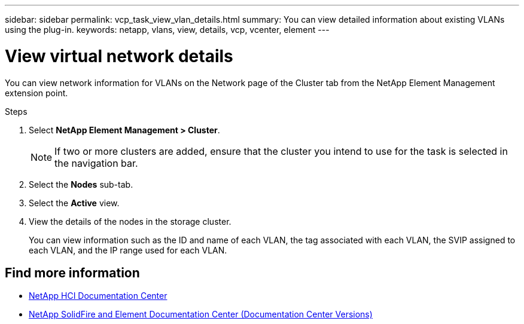 ---
sidebar: sidebar
permalink: vcp_task_view_vlan_details.html
summary: You can view detailed information about existing VLANs using the plug-in.
keywords: netapp, vlans, view, details, vcp, vcenter, element
---

= View virtual network details
:hardbreaks:
:nofooter:
:icons: font
:linkattrs:
:imagesdir: ../media/

[.lead]
You can view network information for VLANs on the Network page of the Cluster tab from the NetApp Element Management extension point.

.Steps
. Select *NetApp Element Management > Cluster*.
+
NOTE:  If two or more clusters are added, ensure that the cluster you intend to use for the task is selected in the navigation bar.

. Select the *Nodes* sub-tab.
. Select the *Active* view.
. View the details of the nodes in the storage cluster.
+
You can view information such as the ID and name of each VLAN, the tag associated with each VLAN, the SVIP assigned to each VLAN, and the IP range used for each VLAN.

[discrete]
== Find more information
*	https://docs.netapp.com/hci/index.jsp[NetApp HCI Documentation Center^]
*	https://docs.netapp.com/sfe-122/topic/com.netapp.ndc.sfe-vers/GUID-B1944B0E-B335-4E0B-B9F1-E960BF32AE56.html[NetApp SolidFire and Element Documentation Center (Documentation Center Versions)^]
